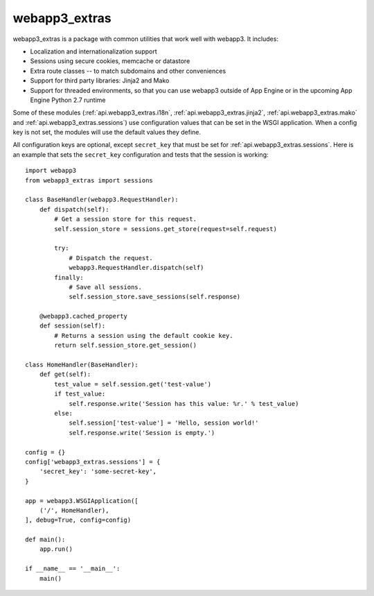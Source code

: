 webapp3_extras
==============
webapp3_extras is a package with common utilities that work well with
webapp3. It includes:

- Localization and internationalization support
- Sessions using secure cookies, memcache or datastore
- Extra route classes -- to match subdomains and other conveniences
- Support for third party libraries: Jinja2 and Mako
- Support for threaded environments, so that you can use webapp3 outside of
  App Engine or in the upcoming App Engine Python 2.7 runtime

Some of these modules (:ref:`api.webapp3_extras.i18n`, :ref:`api.webapp3_extras.jinja2`,
:ref:`api.webapp3_extras.mako` and :ref:`api.webapp3_extras.sessions`) use configuration
values that can be set in the WSGI application. When a config key is not set,
the modules will use the default values they define.

All configuration keys are optional, except ``secret_key`` that must be set
for :ref:`api.webapp3_extras.sessions`. Here is an example that sets the ``secret_key``
configuration and tests that the session is working::

    import webapp3
    from webapp3_extras import sessions

    class BaseHandler(webapp3.RequestHandler):
        def dispatch(self):
            # Get a session store for this request.
            self.session_store = sessions.get_store(request=self.request)

            try:
                # Dispatch the request.
                webapp3.RequestHandler.dispatch(self)
            finally:
                # Save all sessions.
                self.session_store.save_sessions(self.response)

        @webapp3.cached_property
        def session(self):
            # Returns a session using the default cookie key.
            return self.session_store.get_session()

    class HomeHandler(BaseHandler):
        def get(self):
            test_value = self.session.get('test-value')
            if test_value:
                self.response.write('Session has this value: %r.' % test_value)
            else:
                self.session['test-value'] = 'Hello, session world!'
                self.response.write('Session is empty.')

    config = {}
    config['webapp3_extras.sessions'] = {
        'secret_key': 'some-secret-key',
    }

    app = webapp3.WSGIApplication([
        ('/', HomeHandler),
    ], debug=True, config=config)

    def main():
        app.run()

    if __name__ == '__main__':
        main()
